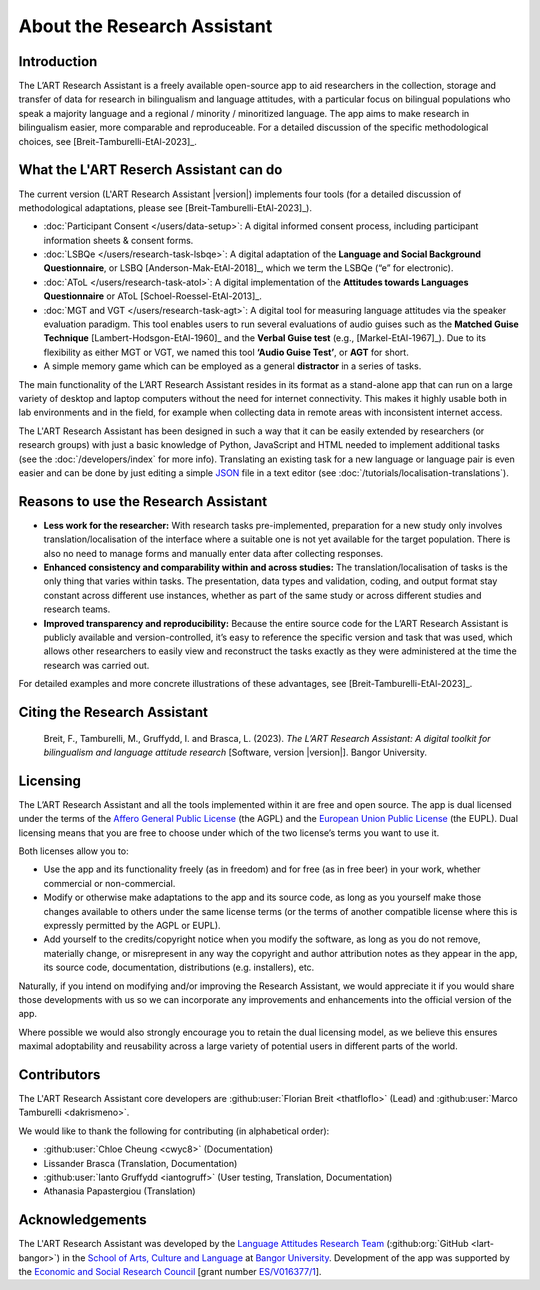 About the Research Assistant
============================

Introduction
------------

The L’ART Research Assistant is a freely available open-source app to aid researchers in the collection, 
storage and transfer of data for research in bilingualism and language attitudes, with a particular focus
on bilingual populations who speak a majority language and a regional / minority / minoritized language. 
The app aims to make research in bilingualism easier, more comparable and reproduceable. 
For a detailed discussion of the specific methodological choices, see [Breit-Tamburelli-EtAl-2023]_.


What the L'ART Reserch Assistant can do
---------------------------------------

The current version (L'ART Research Assistant |version|) implements four tools (for a detailed discussion of
methodological adaptations, please see  [Breit-Tamburelli-EtAl-2023]_).

* :doc:`Participant Consent </users/data-setup>`: A digital informed consent process, including participant information sheets & consent forms.

* :doc:`LSBQe </users/research-task-lsbqe>`: A digital adaptation of the **Language and Social Background Questionnaire**, or LSBQ [Anderson-Mak-EtAl-2018]_,
  which we term the LSBQe (“e” for electronic).

* :doc:`AToL </users/research-task-atol>`: A digital implementation of the **Attitudes towards Languages Questionnaire** or AToL [Schoel-Roessel-EtAl-2013]_. 

* :doc:`MGT and VGT </users/research-task-agt>`: A digital tool for measuring language attitudes via the speaker evaluation paradigm.
  This tool enables users to run several evaluations of audio guises such as the **Matched Guise Technique**
  [Lambert-Hodsgon-EtAl-1960]_ and the **Verbal Guise test** (e.g., [Markel-EtAl-1967]_). Due to its
  flexibility as either MGT or VGT, we named this tool **‘Audio Guise Test’**, or **AGT** for short.

*	A simple memory game which can be employed as a general **distractor** in a series of tasks.
 
The main functionality of the L’ART Research Assistant resides in its format as a stand-alone app 
that can run on a large variety of desktop and laptop computers without the need for internet connectivity. 
This makes it highly usable both in lab environments and in the field, for example when collecting data 
in remote areas with inconsistent internet access. 


The L'ART Research Assistant has been designed in such a way that it can be easily extended by researchers
(or research groups) with just a basic knowledge of Python, JavaScript and HTML needed to implement
additional tasks (see the :doc:`/developers/index` for more info). Translating an existing task for
a new language or language pair is even easier and can be done by just editing a simple
`JSON <https://en.wikipedia.org/wiki/JSON>`_ file in a text editor (see :doc:`/tutorials/localisation-translations`).


Reasons to use the Research Assistant
-------------------------------------

* **Less work for the researcher:** With research tasks pre-implemented, preparation for a new study only
  involves translation/localisation of the interface where a suitable one is not yet available for the target
  population. There is also no need to manage forms and manually enter data after collecting responses. 

* **Enhanced consistency and comparability within and across studies:** The translation/localisation of
  tasks is the only thing that varies within tasks. The presentation, data types and validation, coding,
  and output format stay constant across different use instances, whether as part of the same study or
  across different studies and research teams. 

* **Improved transparency and reproducibility:** Because the entire source code for the L’ART Research
  Assistant is publicly available and version-controlled, it’s easy to reference the specific version and
  task that was used, which allows other researchers to easily view and reconstruct the tasks exactly as
  they were administered at the time the research was carried out. 

For detailed examples and more concrete illustrations of these advantages, see [Breit-Tamburelli-EtAl-2023]_. 

Citing the Research Assistant
-----------------------------

.. epigraph::

   Breit, F., Tamburelli, M., Gruffydd, I. and Brasca, L. (2023). *The L’ART Research Assistant: A digital toolkit for bilingualism and language attitude research* [Software, version |version|]. Bangor University. 


Licensing
---------

The L’ART Research Assistant and all the tools implemented within it are free and open source. The app is
dual licensed under the terms of the `Affero General Public License <https://www.gnu.org/licenses/agpl-3.0.en.html>`_
(the AGPL) and the `European Union Public License <https://commission.europa.eu/content/european-union-public-licence_en>`_
(the EUPL). Dual licensing means that you are free to choose under which of the two license’s
terms you want to use it. 

Both licenses allow you to:

- Use the app and its functionality freely (as in freedom) and for free (as in free beer) in your
  work, whether commercial or non-commercial. 
- Modify or otherwise make adaptations to the app and its source code, as long as you yourself make
  those changes available to others under the same license terms (or the terms of another compatible
  license where this is expressly permitted by the AGPL or EUPL). 
- Add yourself to the credits/copyright notice when you modify the software, as long as you do not remove, 
  materially change, or misrepresent in any way the copyright and author attribution notes as they appear 
  in the app, its source code, documentation, distributions (e.g. installers), etc.
  
Naturally, if you intend on modifying and/or improving the Research Assistant, we would appreciate it
if you would share those developments with us so we can incorporate any improvements and enhancements
into the official version of the app. 

Where possible we would also strongly encourage you to retain the dual licensing model, as we believe this ensures 
maximal adoptability and reusability across a large variety of potential users in different parts of the world.

.. _contributors_list:

Contributors
------------

The L'ART Research Assistant core developers are :github:user:`Florian Breit <thatfloflo>` (Lead) and :github:user:`Marco Tamburelli <dakrismeno>`.

We would like to thank the following for contributing (in alphabetical order):

* :github:user:`Chloe Cheung <cwyc8>` (Documentation)
* Lissander Brasca (Translation, Documentation)
* :github:user:`Ianto Gruffydd <iantogruff>` (User testing, Translation, Documentation)
* Athanasia Papastergiou (Translation)


Acknowledgements
----------------

The L'ART Research Assistant was developed by the `Language Attitudes Research Team <https://bangor.ac.uk/lart>`_ (:github:org:`GitHub <lart-bangor>`)
in the `School of Arts, Culture and Language <https://bangor.ac.uk/arts-culture-language>`_
at `Bangor University <https://bangor.ac.uk>`_.
Development of the app was supported by the `Economic and Social Research Council <https://ukri.org/councils/esrc/>`_ [grant number `ES/V016377/1 <https://gtr.ukri.org/projects?ref=ES%2FV016377%2F1>`_].

.. TODO: Add logos for BU and ESRC


